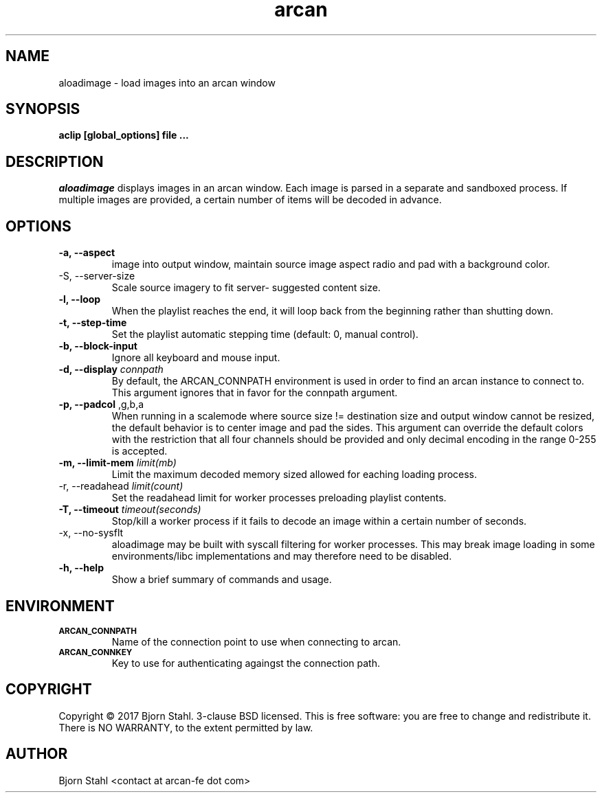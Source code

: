 .\" groff -man -Tascii aloadimage.1
.TH arcan 1 "March 2017" aloadimage "User manual"
.SH NAME
aloadimage \- load images into an arcan window
.SH SYNOPSIS
.B aclip [global_options] file ...

.SH DESCRIPTION
\fIaloadimage\fR displays images in an arcan window. Each image is parsed in a
separate and sandboxed process. If multiple images are provided, a certain
number of items will be decoded in advance.

.SH OPTIONS
.IP "\fB\-a, \-\-aspect\fR" When forced to scale in order to fit source
image into output window, maintain source image aspect radio and pad with
a background color.

.IP "\FB-S, \-\-server\-size\fR"
Scale source imagery to fit server- suggested content size.

.IP "\fB\-l, \-\-loop\fR"
When the playlist reaches the end, it will loop back from the beginning
rather than shutting down.

.IP "\fB\-t, \-\-step\-time\fR"
Set the playlist automatic stepping time (default: 0, manual control).

.IP "\fB\-b, \-\-block-input\fR"
Ignore all keyboard and mouse input.

.IP "\fB\-d, \-\-display\fR \fIconnpath\fR"
By default, the ARCAN_CONNPATH environment is used in order to find an arcan
instance to connect to. This argument ignores that in favor for the connpath
argument.

.IP "\fB\-p, \-\-padcol\fR \fr,g,b,a\fR"
When running in a scalemode where source size != destination size and output
window cannot be resized, the default behavior is to center image and pad the
sides. This argument can override the default colors with the restriction that
all four channels should be provided and only decimal encoding in the range
0-255 is accepted.

.IP "\fB-m, \-\-limit\-mem\fR \fIlimit(mb)\fR"
Limit the maximum decoded memory sized allowed for eaching loading process.

.IP "\FB-r, \-\-readahead\fR \fIlimit(count)\fR"
Set the readahead limit for worker processes preloading playlist contents.

.IP "\fB-T, \-\-timeout\fR \fItimeout(seconds)\fR"
Stop/kill a worker process if it fails to decode an image within a certain
number of seconds.

.IP "\fX\-x, \-\-no\-sysflt\fR"
aloadimage may be built with syscall filtering for worker processes. This may
break image loading in some environments/libc implementations and may therefore
need to be disabled.

.IP "\fB\-h, \-\-help\fR"
Show a brief summary of commands and usage.

.SH ENVIRONMENT
.TP
.SM
\fBARCAN_CONNPATH\fR
Name of the connection point to use when connecting to arcan.
.TP
.SM
\fBARCAN_CONNKEY\fR
Key to use for authenticating againgst the connection path.

.SH COPYRIGHT
Copyright  ©  2017 Bjorn Stahl. 3-clause BSD licensed. This is free software:
you are free  to  change and redistribute it. There is NO WARRANTY,
to the extent permitted by law.

.SH AUTHOR
Bjorn Stahl <contact at arcan-fe dot com>
